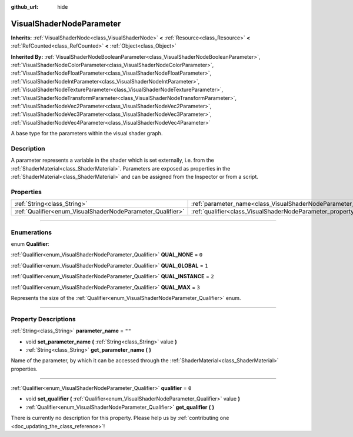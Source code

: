 :github_url: hide

.. DO NOT EDIT THIS FILE!!!
.. Generated automatically from Godot engine sources.
.. Generator: https://github.com/godotengine/godot/tree/master/doc/tools/make_rst.py.
.. XML source: https://github.com/godotengine/godot/tree/master/doc/classes/VisualShaderNodeParameter.xml.

.. _class_VisualShaderNodeParameter:

VisualShaderNodeParameter
=========================

**Inherits:** :ref:`VisualShaderNode<class_VisualShaderNode>` **<** :ref:`Resource<class_Resource>` **<** :ref:`RefCounted<class_RefCounted>` **<** :ref:`Object<class_Object>`

**Inherited By:** :ref:`VisualShaderNodeBooleanParameter<class_VisualShaderNodeBooleanParameter>`, :ref:`VisualShaderNodeColorParameter<class_VisualShaderNodeColorParameter>`, :ref:`VisualShaderNodeFloatParameter<class_VisualShaderNodeFloatParameter>`, :ref:`VisualShaderNodeIntParameter<class_VisualShaderNodeIntParameter>`, :ref:`VisualShaderNodeTextureParameter<class_VisualShaderNodeTextureParameter>`, :ref:`VisualShaderNodeTransformParameter<class_VisualShaderNodeTransformParameter>`, :ref:`VisualShaderNodeVec2Parameter<class_VisualShaderNodeVec2Parameter>`, :ref:`VisualShaderNodeVec3Parameter<class_VisualShaderNodeVec3Parameter>`, :ref:`VisualShaderNodeVec4Parameter<class_VisualShaderNodeVec4Parameter>`

A base type for the parameters within the visual shader graph.

.. rst-class:: classref-introduction-group

Description
-----------

A parameter represents a variable in the shader which is set externally, i.e. from the :ref:`ShaderMaterial<class_ShaderMaterial>`. Parameters are exposed as properties in the :ref:`ShaderMaterial<class_ShaderMaterial>` and can be assigned from the Inspector or from a script.

.. rst-class:: classref-reftable-group

Properties
----------

.. table::
   :widths: auto

   +------------------------------------------------------------+--------------------------------------------------------------------------------+--------+
   | :ref:`String<class_String>`                                | :ref:`parameter_name<class_VisualShaderNodeParameter_property_parameter_name>` | ``""`` |
   +------------------------------------------------------------+--------------------------------------------------------------------------------+--------+
   | :ref:`Qualifier<enum_VisualShaderNodeParameter_Qualifier>` | :ref:`qualifier<class_VisualShaderNodeParameter_property_qualifier>`           | ``0``  |
   +------------------------------------------------------------+--------------------------------------------------------------------------------+--------+

.. rst-class:: classref-section-separator

----

.. rst-class:: classref-descriptions-group

Enumerations
------------

.. _enum_VisualShaderNodeParameter_Qualifier:

.. rst-class:: classref-enumeration

enum **Qualifier**:

.. _class_VisualShaderNodeParameter_constant_QUAL_NONE:

.. rst-class:: classref-enumeration-constant

:ref:`Qualifier<enum_VisualShaderNodeParameter_Qualifier>` **QUAL_NONE** = ``0``



.. _class_VisualShaderNodeParameter_constant_QUAL_GLOBAL:

.. rst-class:: classref-enumeration-constant

:ref:`Qualifier<enum_VisualShaderNodeParameter_Qualifier>` **QUAL_GLOBAL** = ``1``



.. _class_VisualShaderNodeParameter_constant_QUAL_INSTANCE:

.. rst-class:: classref-enumeration-constant

:ref:`Qualifier<enum_VisualShaderNodeParameter_Qualifier>` **QUAL_INSTANCE** = ``2``



.. _class_VisualShaderNodeParameter_constant_QUAL_MAX:

.. rst-class:: classref-enumeration-constant

:ref:`Qualifier<enum_VisualShaderNodeParameter_Qualifier>` **QUAL_MAX** = ``3``

Represents the size of the :ref:`Qualifier<enum_VisualShaderNodeParameter_Qualifier>` enum.

.. rst-class:: classref-section-separator

----

.. rst-class:: classref-descriptions-group

Property Descriptions
---------------------

.. _class_VisualShaderNodeParameter_property_parameter_name:

.. rst-class:: classref-property

:ref:`String<class_String>` **parameter_name** = ``""``

.. rst-class:: classref-property-setget

- void **set_parameter_name** **(** :ref:`String<class_String>` value **)**
- :ref:`String<class_String>` **get_parameter_name** **(** **)**

Name of the parameter, by which it can be accessed through the :ref:`ShaderMaterial<class_ShaderMaterial>` properties.

.. rst-class:: classref-item-separator

----

.. _class_VisualShaderNodeParameter_property_qualifier:

.. rst-class:: classref-property

:ref:`Qualifier<enum_VisualShaderNodeParameter_Qualifier>` **qualifier** = ``0``

.. rst-class:: classref-property-setget

- void **set_qualifier** **(** :ref:`Qualifier<enum_VisualShaderNodeParameter_Qualifier>` value **)**
- :ref:`Qualifier<enum_VisualShaderNodeParameter_Qualifier>` **get_qualifier** **(** **)**

.. container:: contribute

	There is currently no description for this property. Please help us by :ref:`contributing one <doc_updating_the_class_reference>`!

.. |virtual| replace:: :abbr:`virtual (This method should typically be overridden by the user to have any effect.)`
.. |const| replace:: :abbr:`const (This method has no side effects. It doesn't modify any of the instance's member variables.)`
.. |vararg| replace:: :abbr:`vararg (This method accepts any number of arguments after the ones described here.)`
.. |constructor| replace:: :abbr:`constructor (This method is used to construct a type.)`
.. |static| replace:: :abbr:`static (This method doesn't need an instance to be called, so it can be called directly using the class name.)`
.. |operator| replace:: :abbr:`operator (This method describes a valid operator to use with this type as left-hand operand.)`
